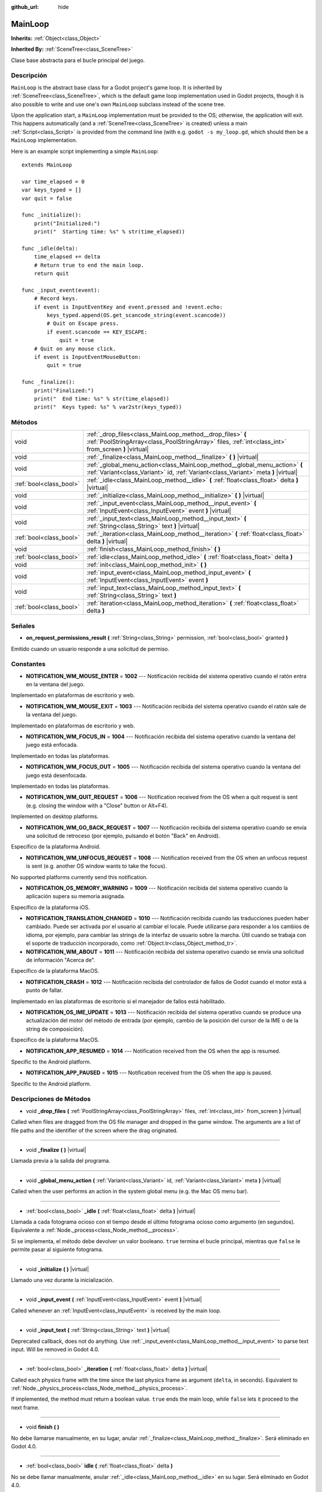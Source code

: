 :github_url: hide

.. Generated automatically by doc/tools/make_rst.py in Godot's source tree.
.. DO NOT EDIT THIS FILE, but the MainLoop.xml source instead.
.. The source is found in doc/classes or modules/<name>/doc_classes.

.. _class_MainLoop:

MainLoop
========

**Inherits:** :ref:`Object<class_Object>`

**Inherited By:** :ref:`SceneTree<class_SceneTree>`

Clase base abstracta para el bucle principal del juego.

Descripción
----------------------

``MainLoop`` is the abstract base class for a Godot project's game loop. It is inherited by :ref:`SceneTree<class_SceneTree>`, which is the default game loop implementation used in Godot projects, though it is also possible to write and use one's own ``MainLoop`` subclass instead of the scene tree.

Upon the application start, a ``MainLoop`` implementation must be provided to the OS; otherwise, the application will exit. This happens automatically (and a :ref:`SceneTree<class_SceneTree>` is created) unless a main :ref:`Script<class_Script>` is provided from the command line (with e.g. ``godot -s my_loop.gd``, which should then be a ``MainLoop`` implementation.

Here is an example script implementing a simple ``MainLoop``:

::

    extends MainLoop
    
    var time_elapsed = 0
    var keys_typed = []
    var quit = false
    
    func _initialize():
        print("Initialized:")
        print("  Starting time: %s" % str(time_elapsed))
    
    func _idle(delta):
        time_elapsed += delta
        # Return true to end the main loop.
        return quit
    
    func _input_event(event):
        # Record keys.
        if event is InputEventKey and event.pressed and !event.echo:
            keys_typed.append(OS.get_scancode_string(event.scancode))
            # Quit on Escape press.
            if event.scancode == KEY_ESCAPE:
                quit = true
        # Quit on any mouse click.
        if event is InputEventMouseButton:
            quit = true
    
    func _finalize():
        print("Finalized:")
        print("  End time: %s" % str(time_elapsed))
        print("  Keys typed: %s" % var2str(keys_typed))

Métodos
--------------

+-------------------------+--------------------------------------------------------------------------------------------------------------------------------------------------------------------+
| void                    | :ref:`_drop_files<class_MainLoop_method__drop_files>` **(** :ref:`PoolStringArray<class_PoolStringArray>` files, :ref:`int<class_int>` from_screen **)** |virtual| |
+-------------------------+--------------------------------------------------------------------------------------------------------------------------------------------------------------------+
| void                    | :ref:`_finalize<class_MainLoop_method__finalize>` **(** **)** |virtual|                                                                                            |
+-------------------------+--------------------------------------------------------------------------------------------------------------------------------------------------------------------+
| void                    | :ref:`_global_menu_action<class_MainLoop_method__global_menu_action>` **(** :ref:`Variant<class_Variant>` id, :ref:`Variant<class_Variant>` meta **)** |virtual|   |
+-------------------------+--------------------------------------------------------------------------------------------------------------------------------------------------------------------+
| :ref:`bool<class_bool>` | :ref:`_idle<class_MainLoop_method__idle>` **(** :ref:`float<class_float>` delta **)** |virtual|                                                                    |
+-------------------------+--------------------------------------------------------------------------------------------------------------------------------------------------------------------+
| void                    | :ref:`_initialize<class_MainLoop_method__initialize>` **(** **)** |virtual|                                                                                        |
+-------------------------+--------------------------------------------------------------------------------------------------------------------------------------------------------------------+
| void                    | :ref:`_input_event<class_MainLoop_method__input_event>` **(** :ref:`InputEvent<class_InputEvent>` event **)** |virtual|                                            |
+-------------------------+--------------------------------------------------------------------------------------------------------------------------------------------------------------------+
| void                    | :ref:`_input_text<class_MainLoop_method__input_text>` **(** :ref:`String<class_String>` text **)** |virtual|                                                       |
+-------------------------+--------------------------------------------------------------------------------------------------------------------------------------------------------------------+
| :ref:`bool<class_bool>` | :ref:`_iteration<class_MainLoop_method__iteration>` **(** :ref:`float<class_float>` delta **)** |virtual|                                                          |
+-------------------------+--------------------------------------------------------------------------------------------------------------------------------------------------------------------+
| void                    | :ref:`finish<class_MainLoop_method_finish>` **(** **)**                                                                                                            |
+-------------------------+--------------------------------------------------------------------------------------------------------------------------------------------------------------------+
| :ref:`bool<class_bool>` | :ref:`idle<class_MainLoop_method_idle>` **(** :ref:`float<class_float>` delta **)**                                                                                |
+-------------------------+--------------------------------------------------------------------------------------------------------------------------------------------------------------------+
| void                    | :ref:`init<class_MainLoop_method_init>` **(** **)**                                                                                                                |
+-------------------------+--------------------------------------------------------------------------------------------------------------------------------------------------------------------+
| void                    | :ref:`input_event<class_MainLoop_method_input_event>` **(** :ref:`InputEvent<class_InputEvent>` event **)**                                                        |
+-------------------------+--------------------------------------------------------------------------------------------------------------------------------------------------------------------+
| void                    | :ref:`input_text<class_MainLoop_method_input_text>` **(** :ref:`String<class_String>` text **)**                                                                   |
+-------------------------+--------------------------------------------------------------------------------------------------------------------------------------------------------------------+
| :ref:`bool<class_bool>` | :ref:`iteration<class_MainLoop_method_iteration>` **(** :ref:`float<class_float>` delta **)**                                                                      |
+-------------------------+--------------------------------------------------------------------------------------------------------------------------------------------------------------------+

Señales
--------------

.. _class_MainLoop_signal_on_request_permissions_result:

- **on_request_permissions_result** **(** :ref:`String<class_String>` permission, :ref:`bool<class_bool>` granted **)**

Emitido cuando un usuario responde a una solicitud de permiso.

Constantes
--------------------

.. _class_MainLoop_constant_NOTIFICATION_WM_MOUSE_ENTER:

.. _class_MainLoop_constant_NOTIFICATION_WM_MOUSE_EXIT:

.. _class_MainLoop_constant_NOTIFICATION_WM_FOCUS_IN:

.. _class_MainLoop_constant_NOTIFICATION_WM_FOCUS_OUT:

.. _class_MainLoop_constant_NOTIFICATION_WM_QUIT_REQUEST:

.. _class_MainLoop_constant_NOTIFICATION_WM_GO_BACK_REQUEST:

.. _class_MainLoop_constant_NOTIFICATION_WM_UNFOCUS_REQUEST:

.. _class_MainLoop_constant_NOTIFICATION_OS_MEMORY_WARNING:

.. _class_MainLoop_constant_NOTIFICATION_TRANSLATION_CHANGED:

.. _class_MainLoop_constant_NOTIFICATION_WM_ABOUT:

.. _class_MainLoop_constant_NOTIFICATION_CRASH:

.. _class_MainLoop_constant_NOTIFICATION_OS_IME_UPDATE:

.. _class_MainLoop_constant_NOTIFICATION_APP_RESUMED:

.. _class_MainLoop_constant_NOTIFICATION_APP_PAUSED:

- **NOTIFICATION_WM_MOUSE_ENTER** = **1002** --- Notificación recibida del sistema operativo cuando el ratón entra en la ventana del juego.

Implementado en plataformas de escritorio y web.

- **NOTIFICATION_WM_MOUSE_EXIT** = **1003** --- Notificación recibida del sistema operativo cuando el ratón sale de la ventana del juego.

Implementado en plataformas de escritorio y web.

- **NOTIFICATION_WM_FOCUS_IN** = **1004** --- Notificación recibida del sistema operativo cuando la ventana del juego está enfocada.

Implementado en todas las plataformas.

- **NOTIFICATION_WM_FOCUS_OUT** = **1005** --- Notificación recibida del sistema operativo cuando la ventana del juego está desenfocada.

Implementado en todas las plataformas.

- **NOTIFICATION_WM_QUIT_REQUEST** = **1006** --- Notification received from the OS when a quit request is sent (e.g. closing the window with a "Close" button or Alt+F4).

Implemented on desktop platforms.

- **NOTIFICATION_WM_GO_BACK_REQUEST** = **1007** --- Notificación recibida del sistema operativo cuando se envía una solicitud de retroceso (por ejemplo, pulsando el botón "Back" en Android).

Específico de la plataforma Android.

- **NOTIFICATION_WM_UNFOCUS_REQUEST** = **1008** --- Notification received from the OS when an unfocus request is sent (e.g. another OS window wants to take the focus).

No supported platforms currently send this notification.

- **NOTIFICATION_OS_MEMORY_WARNING** = **1009** --- Notificación recibida del sistema operativo cuando la aplicación supera su memoria asignada.

Específico de la plataforma iOS.

- **NOTIFICATION_TRANSLATION_CHANGED** = **1010** --- Notificación recibida cuando las traducciones pueden haber cambiado. Puede ser activada por el usuario al cambiar el locale. Puede utilizarse para responder a los cambios de idioma, por ejemplo, para cambiar las strings de la interfaz de usuario sobre la marcha. Útil cuando se trabaja con el soporte de traducción incorporado, como :ref:`Object.tr<class_Object_method_tr>`.

- **NOTIFICATION_WM_ABOUT** = **1011** --- Notificación recibida del sistema operativo cuando se envía una solicitud de información "Acerca de".

Específico de la plataforma MacOS.

- **NOTIFICATION_CRASH** = **1012** --- Notificación recibida del controlador de fallos de Godot cuando el motor está a punto de fallar.

Implementado en las plataformas de escritorio si el manejador de fallos está habilitado.

- **NOTIFICATION_OS_IME_UPDATE** = **1013** --- Notificación recibida del sistema operativo cuando se produce una actualización del motor del método de entrada (por ejemplo, cambio de la posición del cursor de la IME o de la string de composición).

Específico de la plataforma MacOS.

- **NOTIFICATION_APP_RESUMED** = **1014** --- Notification received from the OS when the app is resumed.

Specific to the Android platform.

- **NOTIFICATION_APP_PAUSED** = **1015** --- Notification received from the OS when the app is paused.

Specific to the Android platform.

Descripciones de Métodos
------------------------------------------------

.. _class_MainLoop_method__drop_files:

- void **_drop_files** **(** :ref:`PoolStringArray<class_PoolStringArray>` files, :ref:`int<class_int>` from_screen **)** |virtual|

Called when files are dragged from the OS file manager and dropped in the game window. The arguments are a list of file paths and the identifier of the screen where the drag originated.

----

.. _class_MainLoop_method__finalize:

- void **_finalize** **(** **)** |virtual|

Llamada previa a la salida del programa.

----

.. _class_MainLoop_method__global_menu_action:

- void **_global_menu_action** **(** :ref:`Variant<class_Variant>` id, :ref:`Variant<class_Variant>` meta **)** |virtual|

Called when the user performs an action in the system global menu (e.g. the Mac OS menu bar).

----

.. _class_MainLoop_method__idle:

- :ref:`bool<class_bool>` **_idle** **(** :ref:`float<class_float>` delta **)** |virtual|

Llamada a cada fotograma ocioso con el tiempo desde el último fotograma ocioso como argumento (en segundos). Equivalente a :ref:`Node._process<class_Node_method__process>`.

Si se implementa, el método debe devolver un valor booleano. ``true`` termina el bucle principal, mientras que ``false`` le permite pasar al siguiente fotograma.

----

.. _class_MainLoop_method__initialize:

- void **_initialize** **(** **)** |virtual|

Llamado una vez durante la inicialización.

----

.. _class_MainLoop_method__input_event:

- void **_input_event** **(** :ref:`InputEvent<class_InputEvent>` event **)** |virtual|

Called whenever an :ref:`InputEvent<class_InputEvent>` is received by the main loop.

----

.. _class_MainLoop_method__input_text:

- void **_input_text** **(** :ref:`String<class_String>` text **)** |virtual|

Deprecated callback, does not do anything. Use :ref:`_input_event<class_MainLoop_method__input_event>` to parse text input. Will be removed in Godot 4.0.

----

.. _class_MainLoop_method__iteration:

- :ref:`bool<class_bool>` **_iteration** **(** :ref:`float<class_float>` delta **)** |virtual|

Called each physics frame with the time since the last physics frame as argument (``delta``, in seconds). Equivalent to :ref:`Node._physics_process<class_Node_method__physics_process>`.

If implemented, the method must return a boolean value. ``true`` ends the main loop, while ``false`` lets it proceed to the next frame.

----

.. _class_MainLoop_method_finish:

- void **finish** **(** **)**

No debe llamarse manualmente, en su lugar, anular :ref:`_finalize<class_MainLoop_method__finalize>`. Será eliminado en Godot 4.0.

----

.. _class_MainLoop_method_idle:

- :ref:`bool<class_bool>` **idle** **(** :ref:`float<class_float>` delta **)**

No se debe llamar manualmente, anular :ref:`_idle<class_MainLoop_method__idle>` en su lugar. Será eliminado en Godot 4.0.

----

.. _class_MainLoop_method_init:

- void **init** **(** **)**

No se debe llamar manualmente, anular :ref:`_initialize<class_MainLoop_method__initialize>` en su lugar. Será eliminado en Godot 4.0.

----

.. _class_MainLoop_method_input_event:

- void **input_event** **(** :ref:`InputEvent<class_InputEvent>` event **)**

Should not be called manually, override :ref:`_input_event<class_MainLoop_method__input_event>` instead. Will be removed in Godot 4.0.

----

.. _class_MainLoop_method_input_text:

- void **input_text** **(** :ref:`String<class_String>` text **)**

Should not be called manually, override :ref:`_input_text<class_MainLoop_method__input_text>` instead. Will be removed in Godot 4.0.

----

.. _class_MainLoop_method_iteration:

- :ref:`bool<class_bool>` **iteration** **(** :ref:`float<class_float>` delta **)**

No se debe llamar manualmente, anular :ref:`iteration<class_MainLoop_method_iteration>` en su lugar. Será eliminado en Godot 4.0.

.. |virtual| replace:: :abbr:`virtual (This method should typically be overridden by the user to have any effect.)`
.. |const| replace:: :abbr:`const (This method has no side effects. It doesn't modify any of the instance's member variables.)`
.. |vararg| replace:: :abbr:`vararg (This method accepts any number of arguments after the ones described here.)`
